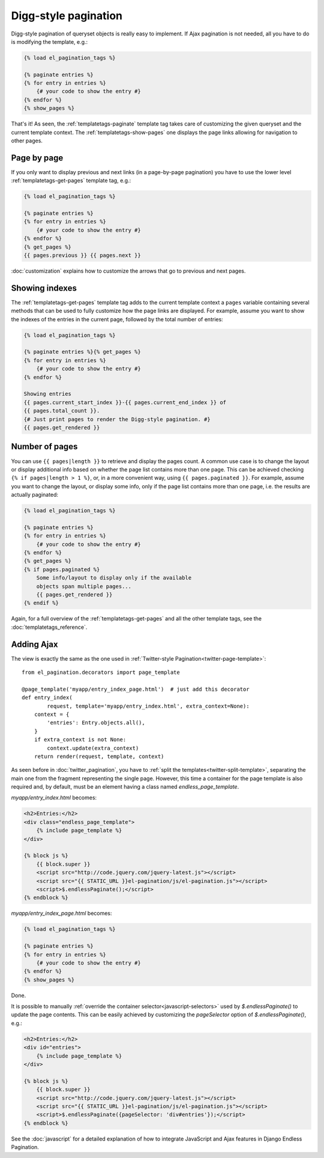 Digg-style pagination
=====================

Digg-style pagination of queryset objects is really easy to implement. If Ajax
pagination is not needed, all you have to do is modifying the template, e.g.:

.. code-block:: html+django

    {% load el_pagination_tags %}

    {% paginate entries %}
    {% for entry in entries %}
        {# your code to show the entry #}
    {% endfor %}
    {% show_pages %}

That's it! As seen, the :ref:`templatetags-paginate` template tag takes care of
customizing the given queryset and the current template context. The
:ref:`templatetags-show-pages` one displays the page links allowing for
navigation to other pages.

Page by page
~~~~~~~~~~~~

If you only want to display previous and next links (in a page-by-page
pagination) you have to use the lower level :ref:`templatetags-get-pages`
template tag, e.g.:

.. code-block:: html+django

    {% load el_pagination_tags %}

    {% paginate entries %}
    {% for entry in entries %}
        {# your code to show the entry #}
    {% endfor %}
    {% get_pages %}
    {{ pages.previous }} {{ pages.next }}

:doc:`customization` explains how to customize the arrows that go to previous
and next pages.

Showing indexes
~~~~~~~~~~~~~~~

The :ref:`templatetags-get-pages` template tag adds to the current template
context a ``pages`` variable containing several methods that can be used to
fully customize how the page links are displayed. For example, assume you want
to show the indexes of the entries in the current page, followed by the total
number of entries:

.. code-block:: html+django

    {% load el_pagination_tags %}

    {% paginate entries %}{% get_pages %}
    {% for entry in entries %}
        {# your code to show the entry #}
    {% endfor %}

    Showing entries
    {{ pages.current_start_index }}-{{ pages.current_end_index }} of
    {{ pages.total_count }}.
    {# Just print pages to render the Digg-style pagination. #}
    {{ pages.get_rendered }}

Number of pages
~~~~~~~~~~~~~~~

You can use ``{{ pages|length }}`` to retrieve and display the pages count.
A common use case is to change the layout or display additional info based
on whether the page list contains more than one page. This can be achieved
checking ``{% if pages|length > 1 %}``, or, in a more convenient way, using
``{{ pages.paginated }}``. For example, assume you want to change the layout,
or display some info, only if the page list contains more than one page, i.e.
the results are actually paginated:

.. code-block:: html+django

    {% load el_pagination_tags %}

    {% paginate entries %}
    {% for entry in entries %}
        {# your code to show the entry #}
    {% endfor %}
    {% get_pages %}
    {% if pages.paginated %}
        Some info/layout to display only if the available
        objects span multiple pages...
        {{ pages.get_rendered }}
    {% endif %}

Again, for a full overview of the :ref:`templatetags-get-pages` and all the
other template tags, see the :doc:`templatetags_reference`.

.. _digg-ajax:

Adding Ajax
~~~~~~~~~~~

The view is exactly the same as the one used in
:ref:`Twitter-style Pagination<twitter-page-template>`::

    from el_pagination.decorators import page_template

    @page_template('myapp/entry_index_page.html')  # just add this decorator
    def entry_index(
            request, template='myapp/entry_index.html', extra_context=None):
        context = {
            'entries': Entry.objects.all(),
        }
        if extra_context is not None:
            context.update(extra_context)
        return render(request, template, context)

As seen before in :doc:`twitter_pagination`, you have to
:ref:`split the templates<twitter-split-template>`, separating the main one from
the fragment representing the single page. However, this time a container for
the page template is also required and, by default, must be an element having a
class named *endless_page_template*.

*myapp/entry_index.html* becomes:

.. code-block:: html+django

    <h2>Entries:</h2>
    <div class="endless_page_template">
        {% include page_template %}
    </div>

    {% block js %}
        {{ block.super }}
        <script src="http://code.jquery.com/jquery-latest.js"></script>
        <script src="{{ STATIC_URL }}el-pagination/js/el-pagination.js"></script>
        <script>$.endlessPaginate();</script>
    {% endblock %}

*myapp/entry_index_page.html* becomes:

.. code-block:: html+django

    {% load el_pagination_tags %}

    {% paginate entries %}
    {% for entry in entries %}
        {# your code to show the entry #}
    {% endfor %}
    {% show_pages %}

Done.

It is possible to manually
:ref:`override the container selector<javascript-selectors>` used by
*$.endlessPaginate()* to update the page contents. This can be easily achieved
by customizing the *pageSelector* option of *$.endlessPaginate()*, e.g.:

.. code-block:: html+django

    <h2>Entries:</h2>
    <div id="entries">
        {% include page_template %}
    </div>

    {% block js %}
        {{ block.super }}
        <script src="http://code.jquery.com/jquery-latest.js"></script>
        <script src="{{ STATIC_URL }}el-pagination/js/el-pagination.js"></script>
        <script>$.endlessPaginate({pageSelector: 'div#entries'});</script>
    {% endblock %}

See the :doc:`javascript` for a detailed explanation of how to integrate
JavaScript and Ajax features in Django Endless Pagination.
